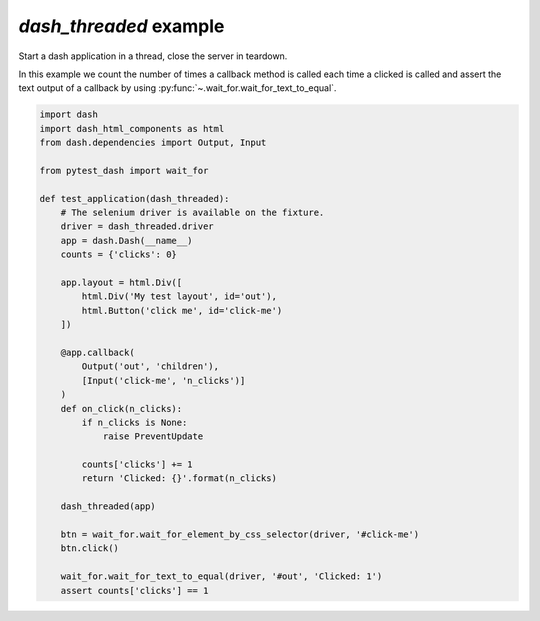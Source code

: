 `dash_threaded` example
-----------------------

Start a dash application in a thread, close the server in teardown.

In this example we count the number of times a callback method is called
each time a clicked is called and assert the text output of a callback
by using :py:func:`~.wait_for.wait_for_text_to_equal`.

.. code-block:: python

    import dash
    import dash_html_components as html
    from dash.dependencies import Output, Input

    from pytest_dash import wait_for

    def test_application(dash_threaded):
        # The selenium driver is available on the fixture.
        driver = dash_threaded.driver
        app = dash.Dash(__name__)
        counts = {'clicks': 0}

        app.layout = html.Div([
            html.Div('My test layout', id='out'),
            html.Button('click me', id='click-me')
        ])

        @app.callback(
            Output('out', 'children'),
            [Input('click-me', 'n_clicks')]
        )
        def on_click(n_clicks):
            if n_clicks is None:
                raise PreventUpdate

            counts['clicks'] += 1
            return 'Clicked: {}'.format(n_clicks)

        dash_threaded(app)

        btn = wait_for.wait_for_element_by_css_selector(driver, '#click-me')
        btn.click()

        wait_for.wait_for_text_to_equal(driver, '#out', 'Clicked: 1')
        assert counts['clicks'] == 1
